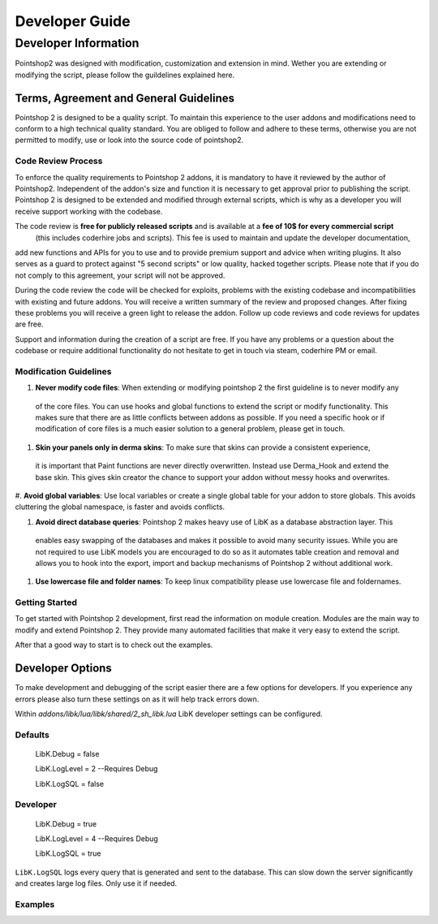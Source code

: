 Developer Guide
...............

Developer Information
=====================

Pointshop2 was designed with modification, customization and extension in mind.
Wether you are extending or modifying the script, please follow the guildelines explained here.

Terms, Agreement and General Guidelines 
---------------------------------------

Pointshop 2 is designed to be a quality script. To maintain this experience to the user
addons and modifications need to conform to a high technical quality standard. You are obliged to
follow and adhere to these terms, otherwise you are not permitted to modify, use or look into the source 
code of pointshop2.

Code Review Process
*******************
To enforce the quality requirements to Pointshop 2 addons, it is mandatory to have it reviewed by
the author of Pointshop2. Independent of the addon's size and function it is necessary to get approval 
prior to publishing the script. Pointshop 2 is designed to be extended and modified through external scripts,
which is why as a developer you will receive support working with the codebase.

The code review is **free for publicly released scripts** and is available at a **fee of 10$ for every commercial script** 
 (this includes coderhire jobs and scripts). This fee is used to maintain and update the developer documentation,
add new functions and APIs for you to use and to provide premium support and advice when writing plugins. 
It also serves as a guard to protect against "5 second scripts" or low quality, hacked together scripts.
Please note that if you do not comply to this agreement, your script will not be approved.

During the code review the code will be checked for exploits, problems with the existing codebase and incompatibilities with existing and future addons.
You will receive a written summary of the review and proposed changes. After fixing these problems you will receive a green light to release the addon. 
Follow up code reviews and code reviews for updates are free.

Support and information during the creation of a script are free. If you have any problems or a question about the codebase or
require additional functionality do not hesitate to get in touch via steam, coderhire PM or email.

Modification Guidelines
***********************
#. **Never modify code files**: When extending or modifying pointshop 2 the first guideline is to never modify any
 of the core files. You can use hooks and global functions to extend the script or modify
 functionality. This makes sure that there are as little conflicts between addons as possible.
 If you need a specific hook or if modification of core files is a much easier solution to a general problem,
 please get in touch.

#. **Skin your panels only in derma skins**: To make sure that skins can provide a consistent experience,
 it is important that Paint functions are never directly overwritten. Instead use Derma_Hook and extend the 
 base skin. This gives skin creator the chance to support your addon without messy hooks and overwrites.

#. **Avoid global variables**: Use local variables or create a single global table for your addon to store globals.
This avoids cluttering the global namespace, is faster and avoids conflicts.

#. **Avoid direct database queries**: Pointshop 2 makes heavy use of LibK as a database abstraction layer. This 
 enables easy swapping of the databases and makes it possible to avoid many security issues. While you are not required
 to use LibK models you are encouraged to do so as it automates table creation and removal and allows you to hook into the
 export, import and backup mechanisms of Pointshop 2 without additional work.

#. **Use lowercase file and folder names**: To keep linux compatibility please use lowercase file and foldernames. 

Getting Started
***************
To get started with Pointshop 2 development, first read the information on module creation.
Modules are the main way to modify and extend Pointshop 2. They provide many automated facilities 
that make it very easy to extend the script.

After that a good way to start is to check out the examples.

Developer Options
-----------------
To make development and debugging of the script easier there are a few options for developers. If you experience any errors please also turn these settings on as it will help track errors down.

Within *addons/libk/lua/libk/shared/2_sh_libk.lua* LibK developer settings can be configured.

Defaults
********

   LibK.Debug = false
   
   LibK.LogLevel = 2 --Requires Debug
   
   LibK.LogSQL = false
  
Developer
*********

   LibK.Debug = true
   
   LibK.LogLevel = 4 --Requires Debug
   
   LibK.LogSQL = true

``LibK.LogSQL`` logs every query that is generated and sent to the database. This can slow down the server significantly and creates large log files. Only use it if needed.


Examples
********

.. todo::
    Add Examples
